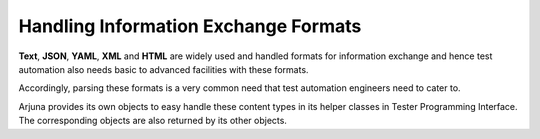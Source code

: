 .. _info_exchange:

Handling **Information Exchange Formats**
=========================================

**Text**, **JSON**, **YAML**, **XML** and **HTML** are widely used and handled formats for information exchange and hence test automation also needs basic to advanced facilities with these formats.

Accordingly, parsing these formats is a very common need that test automation engineers need to cater to.

Arjuna provides its own objects to easy handle these content types in its helper classes in Tester Programming Interface. The corresponding objects are also returned by its other objects.
